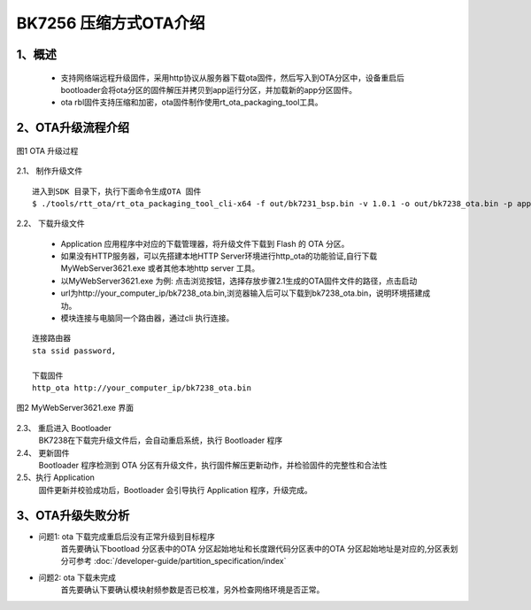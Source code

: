 BK7256 压缩方式OTA介绍
========================

1、概述
----------------------------

 - 支持网络端远程升级固件，采用http协议从服务器下载ota固件，然后写入到OTA分区中，设备重启后bootloader会将ota分区的固件解压并拷贝到app运行分区，并加载新的app分区固件。
 - ota rbl固件支持压缩和加密，ota固件制作使用rt_ota_packaging_tool工具。


2、OTA升级流程介绍
----------------------------

.. figure:: ../../_static/ota_work.png
    :align: center
    :alt: ota_work
    :figclass: align-center

    图1 OTA 升级过程

2.1、 制作升级文件 
::

    进入到SDK 目录下，执行下面命令生成OTA 固件
    $ ./tools/rtt_ota/rt_ota_packaging_tool_cli-x64 -f out/bk7231_bsp.bin -v 1.0.1 -o out/bk7238_ota.bin -p app -c lzma  -s aes -k 0123456789ABCDEF0123456789ABCDEF -i 0123456789ABCDEF



2.2、 下载升级文件 

    - Application 应用程序中对应的下载管理器，将升级文件下载到 Flash 的 OTA 分区。
    - 如果没有HTTP服务器，可以先搭建本地HTTP Server环境进行http_ota的功能验证,自行下载MyWebServer3621.exe 或者其他本地http server 工具。
    - 以MyWebServer3621.exe 为例: 点击浏览按钮，选择存放步骤2.1生成的OTA固件文件的路径，点击启动
    - url为http://your_computer_ip/bk7238_ota.bin,浏览器输入后可以下载到bk7238_ota.bin，说明环境搭建成功。
    - 模块连接与电脑同一个路由器，通过cli 执行连接。

::

    连接路由器
    sta ssid password,

    下载固件
    http_ota http://your_computer_ip/bk7238_ota.bin   


.. figure:: ../../_static/MyWebServer3621.png
    :align: center
    :alt: MyWebServer3621
    :figclass: align-center

    图2 MyWebServer3621.exe 界面



2.3、 重启进入 Bootloader 
    BK7238在下载完升级文件后，会自动重启系统，执行 Bootloader 程序

2.4、 更新固件 
    Bootloader 程序检测到 OTA 分区有升级文件，执行固件解压更新动作，并检验固件的完整性和合法性

2.5、执行 Application 
    固件更新并校验成功后，Bootloader 会引导执行 Application 程序，升级完成。


3、OTA升级失败分析
----------------------------
- 问题1: ota 下载完成重启后没有正常升级到目标程序
    首先要确认下bootload 分区表中的OTA 分区起始地址和长度跟代码分区表中的OTA 分区起始地址是对应的,分区表划分可参考 :doc:`/developer-guide/partition_specification/index`


- 问题2: ota 下载未完成
    首先要确认下要确认模块射频参数是否已校准，另外检查网络环境是否正常。
